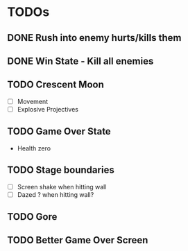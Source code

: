 #+CATEGORY: shape-brawl
#+FILETAGS: DragonRuby

* TODOs
:PROPERTIES:
:LOGGING:  nil
:END:


** DONE Rush into enemy hurts/kills them


** DONE Win State - Kill all enemies


** TODO Crescent Moon
- [ ] Movement
- [ ] Explosive Projectives


** TODO Game Over State
- Health zero


** TODO Stage boundaries
- [ ] Screen shake when hitting wall
- [ ] Dazed ? when hitting wall?


** TODO Gore

** TODO Better Game Over Screen
